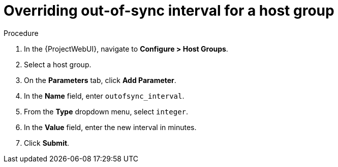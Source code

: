 [id="overriding-out-of-sync-interval-for-a-host-group_{context}"]
= Overriding out-of-sync interval for a host group

.Procedure
. In the {ProjectWebUI}, navigate to *Configure > Host Groups*.
. Select a host group.
. On the *Parameters* tab, click *Add Parameter*.
. In the *Name* field, enter `outofsync_interval`.
. From the *Type* dropdown menu, select `integer`.
. In the *Value* field, enter the new interval in minutes.
. Click *Submit*.
